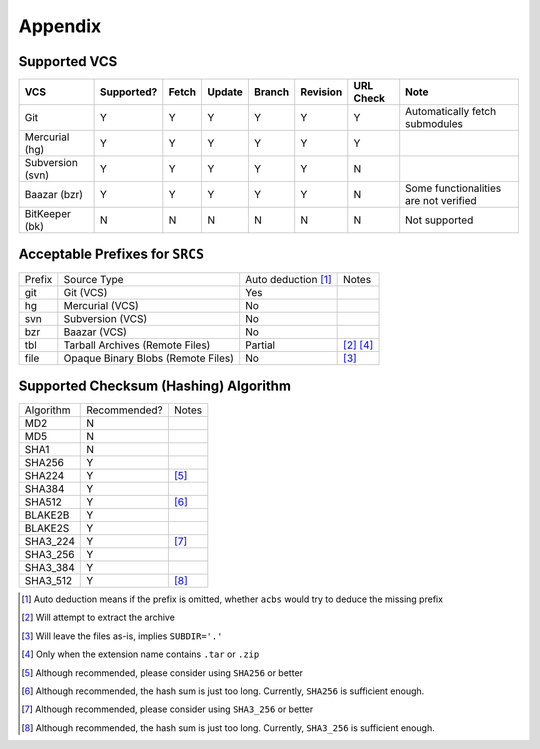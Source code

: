 .. appendix

Appendix
========
Supported VCS
-------------

+------------------+------------+-------+--------+--------+----------+-----------+-----------------------------------------------+
| VCS              | Supported? | Fetch | Update | Branch | Revision | URL Check | Note                                          |
+==================+============+=======+========+========+==========+===========+===============================================+
| Git              | Y          | Y     | Y      | Y      | Y        | Y         | Automatically fetch submodules                |
+------------------+------------+-------+--------+--------+----------+-----------+-----------------------------------------------+
| Mercurial (hg)   | Y          | Y     | Y      | Y      | Y        | Y         |                                               |
+------------------+------------+-------+--------+--------+----------+-----------+-----------------------------------------------+
| Subversion (svn) | Y          | Y     | Y      | Y      | Y        | N         |                                               |
+------------------+------------+-------+--------+--------+----------+-----------+-----------------------------------------------+
| Baazar (bzr)     | Y          | Y     | Y      | Y      | Y        | N         | Some functionalities are not verified         |
+------------------+------------+-------+--------+--------+----------+-----------+-----------------------------------------------+
| BitKeeper (bk)   | N          | N     | N      | N      | N        | N         | Not supported                                 |
+------------------+------------+-------+--------+--------+----------+-----------+-----------------------------------------------+

Acceptable Prefixes for ``SRCS``
--------------------------------

+--------+------------------------------------+---------------------+-----------+
| Prefix | Source Type                        | Auto deduction [1]_ | Notes     |
+--------+------------------------------------+---------------------+-----------+
| git    | Git (VCS)                          | Yes                 |           |
+--------+------------------------------------+---------------------+-----------+
| hg     | Mercurial (VCS)                    | No                  |           |
+--------+------------------------------------+---------------------+-----------+
| svn    | Subversion (VCS)                   | No                  |           |
+--------+------------------------------------+---------------------+-----------+
| bzr    | Baazar (VCS)                       | No                  |           |
+--------+------------------------------------+---------------------+-----------+
| tbl    | Tarball Archives (Remote Files)    | Partial             | [2]_ [4]_ |
+--------+------------------------------------+---------------------+-----------+
| file   | Opaque Binary Blobs (Remote Files) | No                  | [3]_      |
+--------+------------------------------------+---------------------+-----------+

Supported Checksum (Hashing) Algorithm
--------------------------------------

+-----------+--------------+------------+
| Algorithm | Recommended? | Notes      |
+-----------+--------------+------------+
| MD2       | N            |            |
+-----------+--------------+------------+
| MD5       | N            |            |
+-----------+--------------+------------+
| SHA1      | N            |            |
+-----------+--------------+------------+
| SHA256    | Y            |            |
+-----------+--------------+------------+
| SHA224    | Y            | [5]_       |
+-----------+--------------+------------+
| SHA384    | Y            |            |
+-----------+--------------+------------+
| SHA512    | Y            | [6]_       |
+-----------+--------------+------------+
| BLAKE2B   | Y            |            |
+-----------+--------------+------------+
| BLAKE2S   | Y            |            |
+-----------+--------------+------------+
| SHA3_224  | Y            | [7]_       |
+-----------+--------------+------------+
| SHA3_256  | Y            |            |
+-----------+--------------+------------+
| SHA3_384  | Y            |            |
+-----------+--------------+------------+
| SHA3_512  | Y            | [8]_       |
+-----------+--------------+------------+

.. [1] Auto deduction means if the prefix is omitted, whether ``acbs`` would try to deduce the missing prefix
.. [2] Will attempt to extract the archive
.. [3] Will leave the files as-is, implies ``SUBDIR='.'``
.. [4] Only when the extension name contains ``.tar`` or ``.zip``
.. [5] Although recommended, please consider using ``SHA256`` or better
.. [6] Although recommended, the hash sum is just too long. Currently, ``SHA256`` is sufficient enough.
.. [7] Although recommended, please consider using ``SHA3_256`` or better
.. [8] Although recommended, the hash sum is just too long. Currently, ``SHA3_256`` is sufficient enough.
